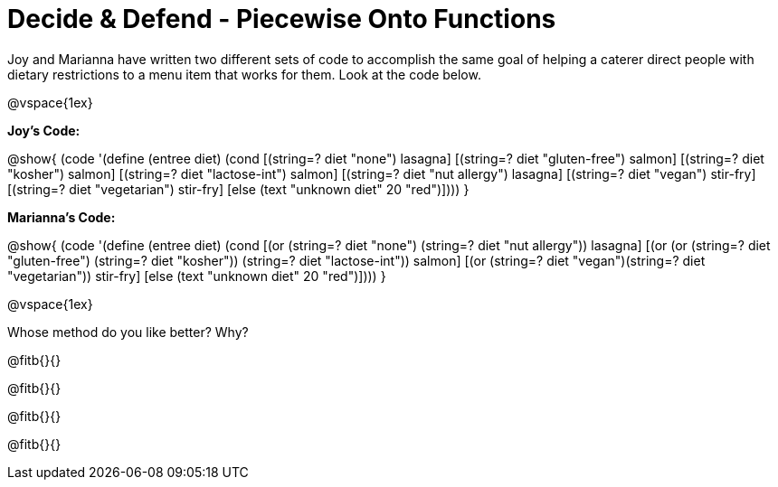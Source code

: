 = Decide & Defend - Piecewise Onto Functions

Joy and Marianna have written two different sets of code to accomplish the same goal of helping a caterer direct people with dietary restrictions to a menu item that works for them. Look at the code below.

@vspace{1ex}

*Joy's Code:*

@show{
(code '(define (entree diet)  
  (cond 
    [(string=? diet "none") lasagna]
    [(string=? diet "gluten-free")   salmon]
    [(string=? diet "kosher") salmon]
    [(string=? diet "lactose-int") salmon]
    [(string=? diet "nut allergy") lasagna]
    [(string=? diet "vegan") stir-fry]
    [(string=? diet "vegetarian") stir-fry]
    [else (text "unknown diet" 20 "red")])))
}

*Marianna's Code:*

@show{
(code '(define (entree diet)
  (cond
    [(or (string=? diet "none") (string=? diet "nut allergy")) lasagna]
    [(or (or (string=? diet "gluten-free") (string=? diet "kosher")) (string=? diet "lactose-int"))  salmon]
    [(or (string=? diet "vegan")(string=? diet "vegetarian")) stir-fry]
    [else (text "unknown diet" 20 "red")])))
}

@vspace{1ex}

Whose method do you like better? Why?

@fitb{}{}

@fitb{}{}

@fitb{}{}

@fitb{}{}

